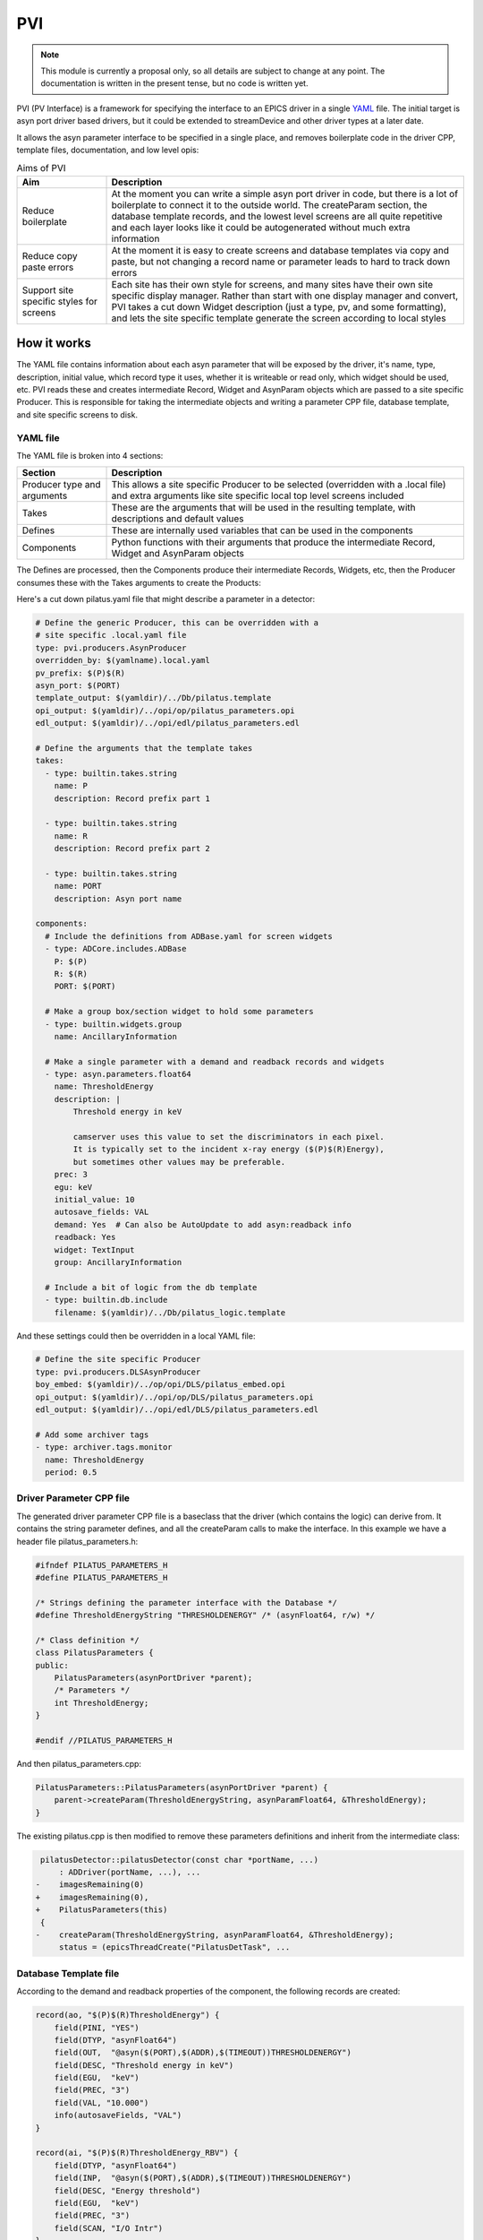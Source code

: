 PVI
===

.. note::

    This module is currently a proposal only, so all details are subject to
    change at any point. The documentation is written in the present tense, but
    no code is written yet.

PVI (PV Interface) is a framework for specifying the interface to an EPICS
driver in a single `YAML`_ file. The initial target is asyn port driver based
drivers, but it could be extended to streamDevice and other driver types at a 
later date.

It allows the asyn parameter interface to be specified in a single place,
and removes boilerplate code in the driver CPP, template files, documentation,
and low level opis:

.. digraph:: pvi_flowchart

    bgcolor=transparent
    rankdir=LR
    node [fontname=Arial fontsize=10 shape=box style=filled fillcolor="#8BC4E9"]
    edge [fontname=Arial fontsize=10 arrowhead=vee]

    {   rank=same;
        "pilatus.yaml"
        "pilatus_logic.template"
        "pilatus.cpp"
        "pilatus.h"
    }

    PVI [shape=doublecircle]
    "pilatus.yaml" -> PVI
    PVI -> "pilatus_parameters.cpp"
    PVI -> "pilatus_parameters.h"
    PVI -> "pilatus.template"
    PVI -> "pilatus_parameters.opi"
    PVI -> "pilatus_parameters.adl"
    PVI -> "pilatus_parameters.edl"
    PVI -> "pilatus_docs.html"
    "pilatus_logic.template" -> "pilatus.template" [label="include"]
    "pilatus_parameters.cpp" -> "libPilatus.so"
    "pilatus_parameters.h" -> "libPilatus.so"
    "pilatus.cpp" -> "libPilatus.so"
    "pilatus.h" -> "libPilatus.so"

.. list-table:: Aims of PVI
    :widths: 20, 80
    :header-rows: 1

    * - Aim
      - Description
    * - Reduce boilerplate
      - At the moment you can write a simple asyn port driver in code, but
        there is a lot of boilerplate to connect it to the outside world.
        The createParam section, the database template records, and the
        lowest level screens are all quite repetitive and each layer looks
        like it could be autogenerated without much extra information
    * - Reduce copy paste errors
      - At the moment it is easy to create screens and database templates
        via copy and paste, but not changing a record name or parameter leads
        to hard to track down errors
    * - Support site specific styles for screens
      - Each site has their own style for screens, and many sites have their
        own site specific display manager. Rather than start with one display
        manager and convert, PVI takes a cut down Widget description (just a
        type, pv, and some formatting), and lets the site specific template
        generate the screen according to local styles


How it works
------------

The YAML file contains information about each asyn parameter that will be
exposed by the driver, it's name, type, description, initial value, which record
type it uses, whether it is writeable or read only, which widget should be used,
etc. PVI reads these and creates intermediate Record, Widget and AsynParam
objects which are passed to a site specific Producer. This is responsible
for taking the intermediate objects and writing a parameter CPP file, database
template, and site specific screens to disk.

YAML file
~~~~~~~~~

The YAML file is broken into 4 sections:

.. list-table::
    :widths: 20, 80
    :header-rows: 1

    * - Section
      - Description
    * - Producer type and arguments
      - This allows a site specific Producer to be selected (overridden with a
        .local file) and extra arguments like site specific local top level
        screens included
    * - Takes
      - These are the arguments that will be used in the resulting template,
        with descriptions and default values
    * - Defines
      - These are internally used variables that can be used in the components
    * - Components
      - Python functions with their arguments that produce the intermediate
        Record, Widget and AsynParam objects

The Defines are processed, then the Components produce their intermediate
Records, Widgets, etc, then the Producer consumes these with the Takes
arguments to create the Products:

.. digraph:: pvi_products

    bgcolor=transparent
    node [fontname=Arial fontsize=10 shape=box style=filled fillcolor="#8BC4E9"]
    edge [fontname=Arial fontsize=10 arrowhead=vee]

    Intermediate [label="[Record(),\n Widget(),\n AsynParam(), \nTemplateInclude()]"]
    Products [label="Template\nScreens\nDriver Params\nDocumentation"]

    {rank=same; Components -> Intermediate -> Producer -> Products}
    Defines -> Components
    Takes -> Producer

Here's a cut down pilatus.yaml file that might describe a parameter in a
detector:

.. code-block:: YAML

    # Define the generic Producer, this can be overridden with a
    # site specific .local.yaml file
    type: pvi.producers.AsynProducer
    overridden_by: $(yamlname).local.yaml
    pv_prefix: $(P)$(R)
    asyn_port: $(PORT)
    template_output: $(yamldir)/../Db/pilatus.template
    opi_output: $(yamldir)/../opi/op/pilatus_parameters.opi
    edl_output: $(yamldir)/../opi/edl/pilatus_parameters.edl

    # Define the arguments that the template takes
    takes:
      - type: builtin.takes.string
        name: P
        description: Record prefix part 1

      - type: builtin.takes.string
        name: R
        description: Record prefix part 2

      - type: builtin.takes.string
        name: PORT
        description: Asyn port name

    components:
      # Include the definitions from ADBase.yaml for screen widgets
      - type: ADCore.includes.ADBase
        P: $(P)
        R: $(R)
        PORT: $(PORT)

      # Make a group box/section widget to hold some parameters
      - type: builtin.widgets.group
        name: AncillaryInformation

      # Make a single parameter with a demand and readback records and widgets
      - type: asyn.parameters.float64
        name: ThresholdEnergy
        description: |
            Threshold energy in keV

            camserver uses this value to set the discriminators in each pixel.
            It is typically set to the incident x-ray energy ($(P)$(R)Energy),
            but sometimes other values may be preferable.
        prec: 3
        egu: keV
        initial_value: 10
        autosave_fields: VAL
        demand: Yes  # Can also be AutoUpdate to add asyn:readback info
        readback: Yes
        widget: TextInput
        group: AncillaryInformation

      # Include a bit of logic from the db template
      - type: builtin.db.include
        filename: $(yamldir)/../Db/pilatus_logic.template

And these settings could then be overridden in a local YAML file:

.. code-block:: YAML

    # Define the site specific Producer
    type: pvi.producers.DLSAsynProducer
    boy_embed: $(yamldir)/../op/opi/DLS/pilatus_embed.opi
    opi_output: $(yamldir)/../opi/op/DLS/pilatus_parameters.opi
    edl_output: $(yamldir)/../opi/edl/DLS/pilatus_parameters.edl    
    
    # Add some archiver tags
    - type: archiver.tags.monitor
      name: ThresholdEnergy
      period: 0.5


Driver Parameter CPP file
~~~~~~~~~~~~~~~~~~~~~~~~~

The generated driver parameter CPP file is a baseclass that the driver (which
contains the logic) can derive from. It contains the string parameter defines,
and all the createParam calls to make the interface. In this example we have
a header file pilatus_parameters.h:

.. code-block:: cpp

    #ifndef PILATUS_PARAMETERS_H
    #define PILATUS_PARAMETERS_H

    /* Strings defining the parameter interface with the Database */
    #define ThresholdEnergyString "THRESHOLDENERGY" /* (asynFloat64, r/w) */

    /* Class definition */
    class PilatusParameters {
    public:
        PilatusParameters(asynPortDriver *parent);
        /* Parameters */
        int ThresholdEnergy;
    }

    #endif //PILATUS_PARAMETERS_H

And then pilatus_parameters.cpp:

.. code-block:: cpp

    PilatusParameters::PilatusParameters(asynPortDriver *parent) {
        parent->createParam(ThresholdEnergyString, asynParamFloat64, &ThresholdEnergy);
    }

The existing pilatus.cpp is then modified to remove these parameters definitions
and inherit from the intermediate class:

.. code-block:: diff

     pilatusDetector::pilatusDetector(const char *portName, ...)
         : ADDriver(portName, ...), ...
    -    imagesRemaining(0)
    +    imagesRemaining(0),
    +    PilatusParameters(this)
     {
    -    createParam(ThresholdEnergyString, asynParamFloat64, &ThresholdEnergy);
         status = (epicsThreadCreate("PilatusDetTask", ...

Database Template file
~~~~~~~~~~~~~~~~~~~~~~

According to the demand and readback properties of the component, the following
records are created:

.. code-block:: cpp

    record(ao, "$(P)$(R)ThresholdEnergy") {
        field(PINI, "YES")
        field(DTYP, "asynFloat64")
        field(OUT,  "@asyn($(PORT),$(ADDR),$(TIMEOUT))THRESHOLDENERGY")
        field(DESC, "Threshold energy in keV")
        field(EGU,  "keV")
        field(PREC, "3")
        field(VAL, "10.000")
        info(autosaveFields, "VAL")
    }

    record(ai, "$(P)$(R)ThresholdEnergy_RBV") {
        field(DTYP, "asynFloat64")
        field(INP,  "@asyn($(PORT),$(ADDR),$(TIMEOUT))THRESHOLDENERGY")
        field(DESC, "Energy threshold")
        field(EGU,  "keV")
        field(PREC, "3")
        field(SCAN, "I/O Intr")
    }

This template file can also include records that provide logic (for things
like the arrayRate and EPICSShutter in areaDetector).

Screen files
~~~~~~~~~~~~

The intermediate objects are a number of Widget instances. These contain basic
types (like Combo, TextInput, TextUpdate, LED, Group) and some creation hints
(like max_field_length, include_units, label, group_name), but no X, Y, Width,
Height or colour information. They may represent either a single widget or pair
of demand/readback widgets.

The site-specific Producer consumes these Widget objects, then produces a screen
with style, sizing and layout that can be customized to the site. This means
that the default layout (big screen with lots of widgets arranged in group
boxes) could be produced for one site, then another site could make lots of
little screens with one group per screen. Styling is also covered, so the
blue/grey MEDM screens and green/grey EDM screens can be customized to fit
the site style guide.

Documentation
~~~~~~~~~~~~~

The Parameter and record sections of the existing documentation could be
reproduced, either as raw html files as at present, or as markdown or rst files,
if the module owner had a preference for those. A similar include file mechanism
to the templates could be used to add descriptive introduction and usage
documentation to the autogenerated sections.


What changes would be required to add this to an existing areaDetector module?
------------------------------------------------------------------------------

We could write a conversion script that converted the existing database file
to a YAML file. The createParam calls could then be stripped out of the
driver CPP file, and if any names were different to the record suffix, either
the driver changed to be consistent or an override "parameter_name" specified in
the YAML file to keep the code the same. The record interface would be preserved
so the existing screens could be used, but the parameter strings which form
the interface between the driver and template would probably change.

Questions
---------

I am fairly happy with the scheme set out above, but there are a lot of
implementation questions. Here are the most pressing:

One-time generation and checked into source control or generated by Makefile?
~~~~~~~~~~~~~~~~~~~~~~~~~~~~~~~~~~~~~~~~~~~~~~~~~~~~~~~~~~~~~~~~~~~~~~~~~~~~~

Aravis follow the model of:

- Extract genicam
- Use script to make Db, Edl, Adl
- Check in the products to source control
- End users not required to know about the scripts

A very similar model could be followed here, where the files are all generated
where they currently are (including a definitive set of screens) and only the
module owner or site specific maintainers would ever run the creation scripts
again. This means it looks like a normal module, but means that people may not
know about the YAML source file, and may be tempted to modify the products,
stopping the creation scripts from being run again at a later date.

Alternatively the products could be made as part of the Make process, with
the results going in the built db/ include/ and op/*/autogen directories. This
would avoid the modification of build products, but would require all users
(including windows users) to run the creation scripts on each Make.

Scope of the Parameter interface changes
~~~~~~~~~~~~~~~~~~~~~~~~~~~~~~~~~~~~~~~~

The scheme above shows the parameter interface being generated as a base class
for the detector driver class, which requires the least source code changes.
Another option would be to make the parameter library a separate object, making it
a child of the detector driver part. This would allow more complex drivers to
separate parameter access over multiple classes to reduce the size of the classes
implementing the logic.


.. _YAML:
    https://en.wikipedia.org/wiki/YAML


